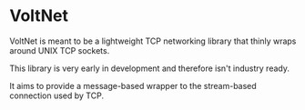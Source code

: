 * VoltNet
  VoltNet is meant to be a lightweight TCP networking library that thinly
  wraps around UNIX TCP sockets.

  This library is very early in development and therefore isn't industry
  ready. 

  It aims to provide a message-based wrapper to the stream-based connection
  used by TCP.
